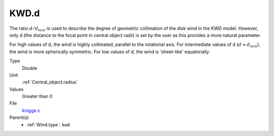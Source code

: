 KWD.d
=====
The ratio :math:`d/d_{min}` is used to describe the degree of geometric collimation of
the disk wind in the KWD model. However, only d (the distance to the focal point in
central object radii) is set by the user as this provides a more natural parameter.

For high values of d, the wind is highly collimated, parallel to the rotational axis. 
For intermediate values of d (:math:`d\approx d_{min}`), the wind is more spherically symmetric.
For low values of d, the wind is 'sheet-like' equatorially. 

Type
  Double

Unit
  :ref:`Central_object.radius`

Values
  Greater than 0

File
  `knigge.c <https://github.com/agnwinds/python/blob/master/source/knigge.c>`_


Parent(s)
  * :ref:`Wind.type`: ``kwd``


